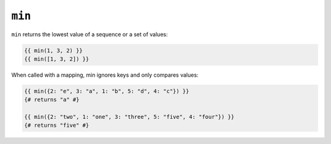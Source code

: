 ``min``
=======

.. versionadded:: 1.15
    The ``min`` function was added in Twig 1.15.

``min`` returns the lowest value of a sequence or a set of values:

.. code-block:: jinja

    {{ min(1, 3, 2) }}
    {{ min([1, 3, 2]) }}

When called with a mapping, min ignores keys and only compares values:

.. code-block:: jinja

    {{ min({2: "e", 3: "a", 1: "b", 5: "d", 4: "c"}) }}
    {# returns "a" #}
    
    {{ min({2: "two", 1: "one", 3: "three", 5: "five", 4: "four"}) }}
    {# returns "five" #}
